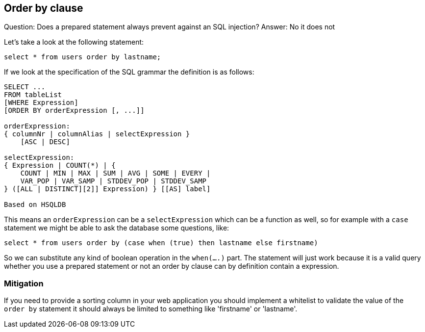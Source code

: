 == Order by clause

Question: Does a prepared statement always prevent against an SQL injection?
Answer: No it does not

Let's take a look at the following statement:

----
select * from users order by lastname;
----

If we look at the specification of the SQL grammar the definition is as follows:

----
SELECT ...
FROM tableList
[WHERE Expression]
[ORDER BY orderExpression [, ...]]

orderExpression:
{ columnNr | columnAlias | selectExpression }
    [ASC | DESC]

selectExpression:
{ Expression | COUNT(*) | {
    COUNT | MIN | MAX | SUM | AVG | SOME | EVERY |
    VAR_POP | VAR_SAMP | STDDEV_POP | STDDEV_SAMP
} ([ALL | DISTINCT][2]] Expression) } [[AS] label]

Based on HSQLDB
----

This means an `orderExpression` can be a `selectExpression` which can be a function as well, so for example with
a `case` statement we might be able to ask the database some questions, like:

----
select * from users order by (case when (true) then lastname else firstname)
----

So we can substitute any kind of boolean operation in the `when(....)` part. The statement will just work because
it is a valid query whether you use a prepared statement or not an order by clause can by definition contain a
expression.

=== Mitigation

If you need to provide a sorting column in your web application you should implement a whitelist to validate the value
of the `order by` statement it should always be limited to something like 'firstname' or 'lastname'.
